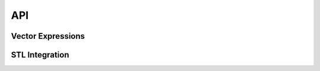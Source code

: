 API
===

Vector Expressions
------------------

.. doxygenstruct:: detail::expression_base
    :members:
    
.. doxygengroup:: Expressions 
    :members:

.. doxygenstruct:: detail::operation
    :members:

.. doxygenstruct:: detail::value
    :members:

.. doxygengroup:: ComponentNames
    :members:

STL Integration
---------------

.. doxygenfunction:: std::operator<<
.. doxygenstruct:: std::hash< dd::vector< Scalar, Size > >
.. doxygengroup:: Iterators
